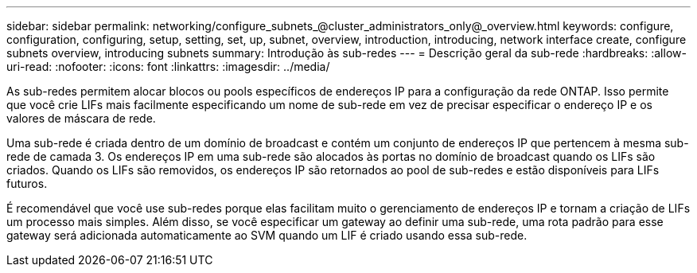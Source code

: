 ---
sidebar: sidebar 
permalink: networking/configure_subnets_@cluster_administrators_only@_overview.html 
keywords: configure, configuration, configuring, setup, setting, set, up, subnet, overview, introduction, introducing, network interface create, configure subnets overview, introducing subnets 
summary: Introdução às sub-redes 
---
= Descrição geral da sub-rede
:hardbreaks:
:allow-uri-read: 
:nofooter: 
:icons: font
:linkattrs: 
:imagesdir: ../media/


[role="lead"]
As sub-redes permitem alocar blocos ou pools específicos de endereços IP para a configuração da rede ONTAP. Isso permite que você crie LIFs mais facilmente especificando um nome de sub-rede em vez de precisar especificar o endereço IP e os valores de máscara de rede.

Uma sub-rede é criada dentro de um domínio de broadcast e contém um conjunto de endereços IP que pertencem à mesma sub-rede de camada 3. Os endereços IP em uma sub-rede são alocados às portas no domínio de broadcast quando os LIFs são criados. Quando os LIFs são removidos, os endereços IP são retornados ao pool de sub-redes e estão disponíveis para LIFs futuros.

É recomendável que você use sub-redes porque elas facilitam muito o gerenciamento de endereços IP e tornam a criação de LIFs um processo mais simples. Além disso, se você especificar um gateway ao definir uma sub-rede, uma rota padrão para esse gateway será adicionada automaticamente ao SVM quando um LIF é criado usando essa sub-rede.
